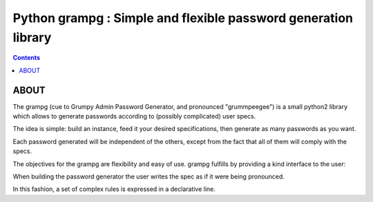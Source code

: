 ﻿


.. _grampg:

=================================================================
Python grampg  : Simple and flexible password generation library
=================================================================


.. seealso::

   - http://pypi.python.org/pypi/grampg



.. contents::
   :depth: 3

ABOUT
======

The grampg (cue to Grumpy Admin Password Generator, and pronounced "grummpeegee")
is a small python2 library which allows to generate passwords according to
(possibly complicated) user specs.

The idea is simple: build an instance, feed it your desired specifications, then
generate as many passwords as you want.

Each password generated will be independent of the others, except from the fact
that all of them will comply with the specs.

The objectives for the grampg are flexibility and easy of use. grampg fulfills
by providing a kind interface to the user:

When building the password generator the user writes the spec as if it were
being pronounced.

In this fashion, a set of complex rules is expressed in a declarative line.


